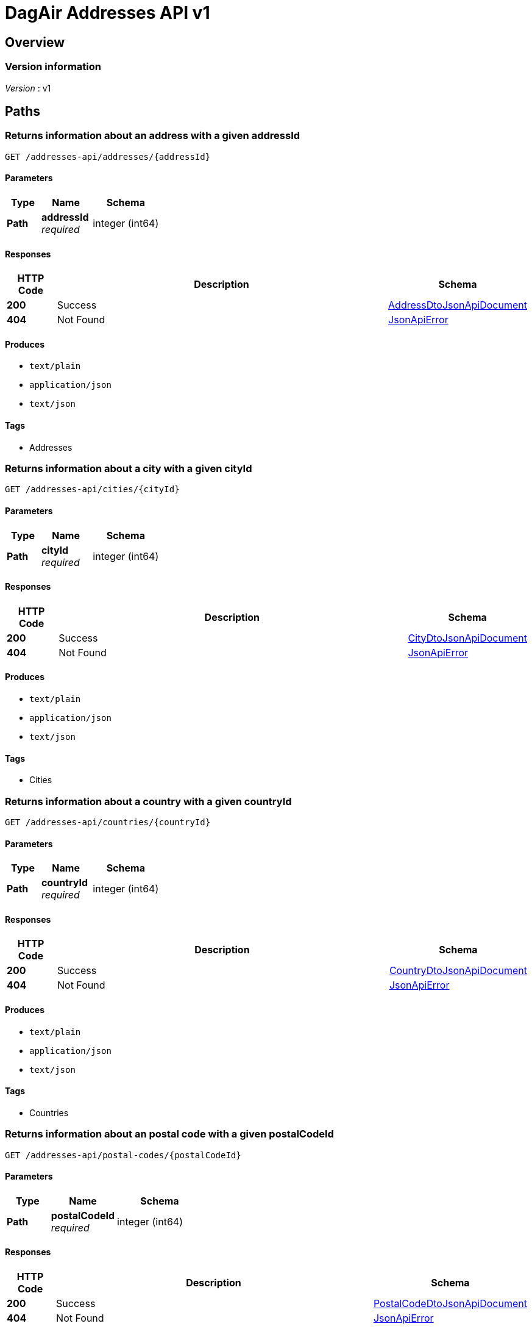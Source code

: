 = DagAir Addresses API v1


[[_overview]]
== Overview

=== Version information
[%hardbreaks]
__Version__ : v1




[[_paths]]
== Paths

[[_addresses-api_addresses_addressid_get]]
=== Returns information about an address with a given addressId
....
GET /addresses-api/addresses/{addressId}
....


==== Parameters

[options="header", cols=".^2a,.^3a,.^4a"]
|===
|Type|Name|Schema
|**Path**|**addressId** +
__required__|integer (int64)
|===


==== Responses

[options="header", cols=".^2a,.^14a,.^4a"]
|===
|HTTP Code|Description|Schema
|**200**|Success|<<_addressdtojsonapidocument,AddressDtoJsonApiDocument>>
|**404**|Not Found|<<_jsonapierror,JsonApiError>>
|===


==== Produces

* `text/plain`
* `application/json`
* `text/json`


==== Tags

* Addresses


[[_addresses-api_cities_cityid_get]]
=== Returns information about a city with a given cityId
....
GET /addresses-api/cities/{cityId}
....


==== Parameters

[options="header", cols=".^2a,.^3a,.^4a"]
|===
|Type|Name|Schema
|**Path**|**cityId** +
__required__|integer (int64)
|===


==== Responses

[options="header", cols=".^2a,.^14a,.^4a"]
|===
|HTTP Code|Description|Schema
|**200**|Success|<<_citydtojsonapidocument,CityDtoJsonApiDocument>>
|**404**|Not Found|<<_jsonapierror,JsonApiError>>
|===


==== Produces

* `text/plain`
* `application/json`
* `text/json`


==== Tags

* Cities


[[_addresses-api_countries_countryid_get]]
=== Returns information about a country with a given countryId
....
GET /addresses-api/countries/{countryId}
....


==== Parameters

[options="header", cols=".^2a,.^3a,.^4a"]
|===
|Type|Name|Schema
|**Path**|**countryId** +
__required__|integer (int64)
|===


==== Responses

[options="header", cols=".^2a,.^14a,.^4a"]
|===
|HTTP Code|Description|Schema
|**200**|Success|<<_countrydtojsonapidocument,CountryDtoJsonApiDocument>>
|**404**|Not Found|<<_jsonapierror,JsonApiError>>
|===


==== Produces

* `text/plain`
* `application/json`
* `text/json`


==== Tags

* Countries


[[_addresses-api_postal-codes_postalcodeid_get]]
=== Returns information about an postal code with a given postalCodeId
....
GET /addresses-api/postal-codes/{postalCodeId}
....


==== Parameters

[options="header", cols=".^2a,.^3a,.^4a"]
|===
|Type|Name|Schema
|**Path**|**postalCodeId** +
__required__|integer (int64)
|===


==== Responses

[options="header", cols=".^2a,.^14a,.^4a"]
|===
|HTTP Code|Description|Schema
|**200**|Success|<<_postalcodedtojsonapidocument,PostalCodeDtoJsonApiDocument>>
|**404**|Not Found|<<_jsonapierror,JsonApiError>>
|===


==== Produces

* `text/plain`
* `application/json`
* `text/json`


==== Tags

* PostalCodes




[[_definitions]]
== Definitions

[[_addressdto]]
=== AddressDto

[options="header", cols=".^3a,.^4a"]
|===
|Name|Schema
|**city** +
__optional__|<<_citydto,CityDto>>
|**cityId** +
__optional__|integer (int64)
|**country** +
__optional__|<<_countrydto,CountryDto>>
|**countryId** +
__optional__|integer (int64)
|**id** +
__optional__|integer (int64)
|**postalCode** +
__optional__|<<_postalcodedto,PostalCodeDto>>
|**postalCodeId** +
__optional__|integer (int64)
|===


[[_addressdtojsonapidocument]]
=== AddressDtoJsonApiDocument

[options="header", cols=".^3a,.^4a"]
|===
|Name|Schema
|**data** +
__required__|<<_addressdto,AddressDto>>
|===


[[_citydto]]
=== CityDto

[options="header", cols=".^3a,.^4a"]
|===
|Name|Schema
|**addresses** +
__optional__|< <<_addressdto,AddressDto>> > array
|**id** +
__optional__|integer (int64)
|**name** +
__optional__|string
|===


[[_citydtojsonapidocument]]
=== CityDtoJsonApiDocument

[options="header", cols=".^3a,.^4a"]
|===
|Name|Schema
|**data** +
__required__|<<_citydto,CityDto>>
|===


[[_countrydto]]
=== CountryDto

[options="header", cols=".^3a,.^4a"]
|===
|Name|Schema
|**addresses** +
__optional__|< <<_addressdto,AddressDto>> > array
|**id** +
__optional__|integer (int64)
|**name** +
__optional__|string
|===


[[_countrydtojsonapidocument]]
=== CountryDtoJsonApiDocument

[options="header", cols=".^3a,.^4a"]
|===
|Name|Schema
|**data** +
__required__|<<_countrydto,CountryDto>>
|===


[[_jsonapierror]]
=== JsonApiError

[options="header", cols=".^3a,.^4a"]
|===
|Name|Schema
|**message** +
__optional__ +
__read-only__|string
|**messageDetails** +
__optional__|string
|===


[[_postalcodedto]]
=== PostalCodeDto

[options="header", cols=".^3a,.^4a"]
|===
|Name|Schema
|**addresses** +
__optional__|< <<_addressdto,AddressDto>> > array
|**id** +
__optional__|integer (int64)
|**number** +
__optional__|string
|===


[[_postalcodedtojsonapidocument]]
=== PostalCodeDtoJsonApiDocument

[options="header", cols=".^3a,.^4a"]
|===
|Name|Schema
|**data** +
__required__|<<_postalcodedto,PostalCodeDto>>
|===





